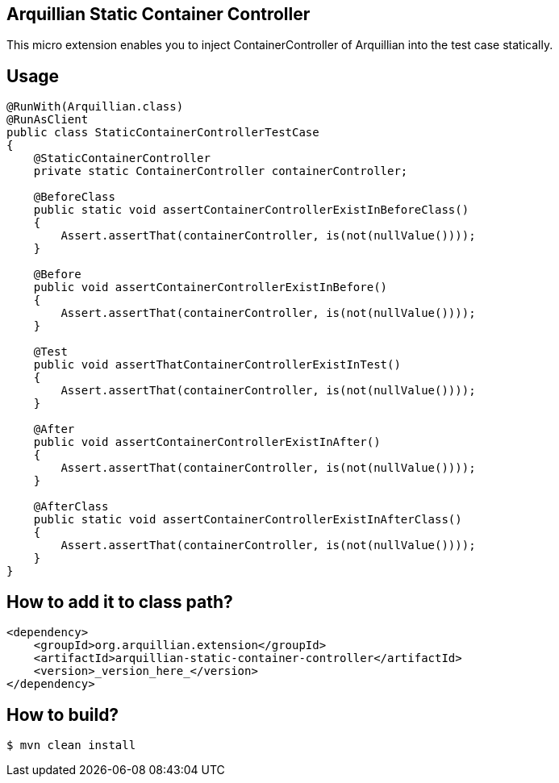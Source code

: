 == Arquillian Static Container Controller

This micro extension enables you to inject ContainerController of Arquillian into the test case statically.

== Usage

[source,java]
----
@RunWith(Arquillian.class)
@RunAsClient
public class StaticContainerControllerTestCase
{
    @StaticContainerController
    private static ContainerController containerController;

    @BeforeClass
    public static void assertContainerControllerExistInBeforeClass()
    {
        Assert.assertThat(containerController, is(not(nullValue())));
    }

    @Before
    public void assertContainerControllerExistInBefore()
    {
        Assert.assertThat(containerController, is(not(nullValue())));
    }

    @Test
    public void assertThatContainerControllerExistInTest()
    {
        Assert.assertThat(containerController, is(not(nullValue())));
    }

    @After
    public void assertContainerControllerExistInAfter()
    {
        Assert.assertThat(containerController, is(not(nullValue())));
    }

    @AfterClass
    public static void assertContainerControllerExistInAfterClass()
    {
        Assert.assertThat(containerController, is(not(nullValue())));
    }
}
----

== How to add it to class path?

[source,xml]
----
<dependency>
    <groupId>org.arquillian.extension</groupId>
    <artifactId>arquillian-static-container-controller</artifactId>
    <version>_version_here_</version>
</dependency>
----

== How to build?

[source,bash]
----
$ mvn clean install
----
